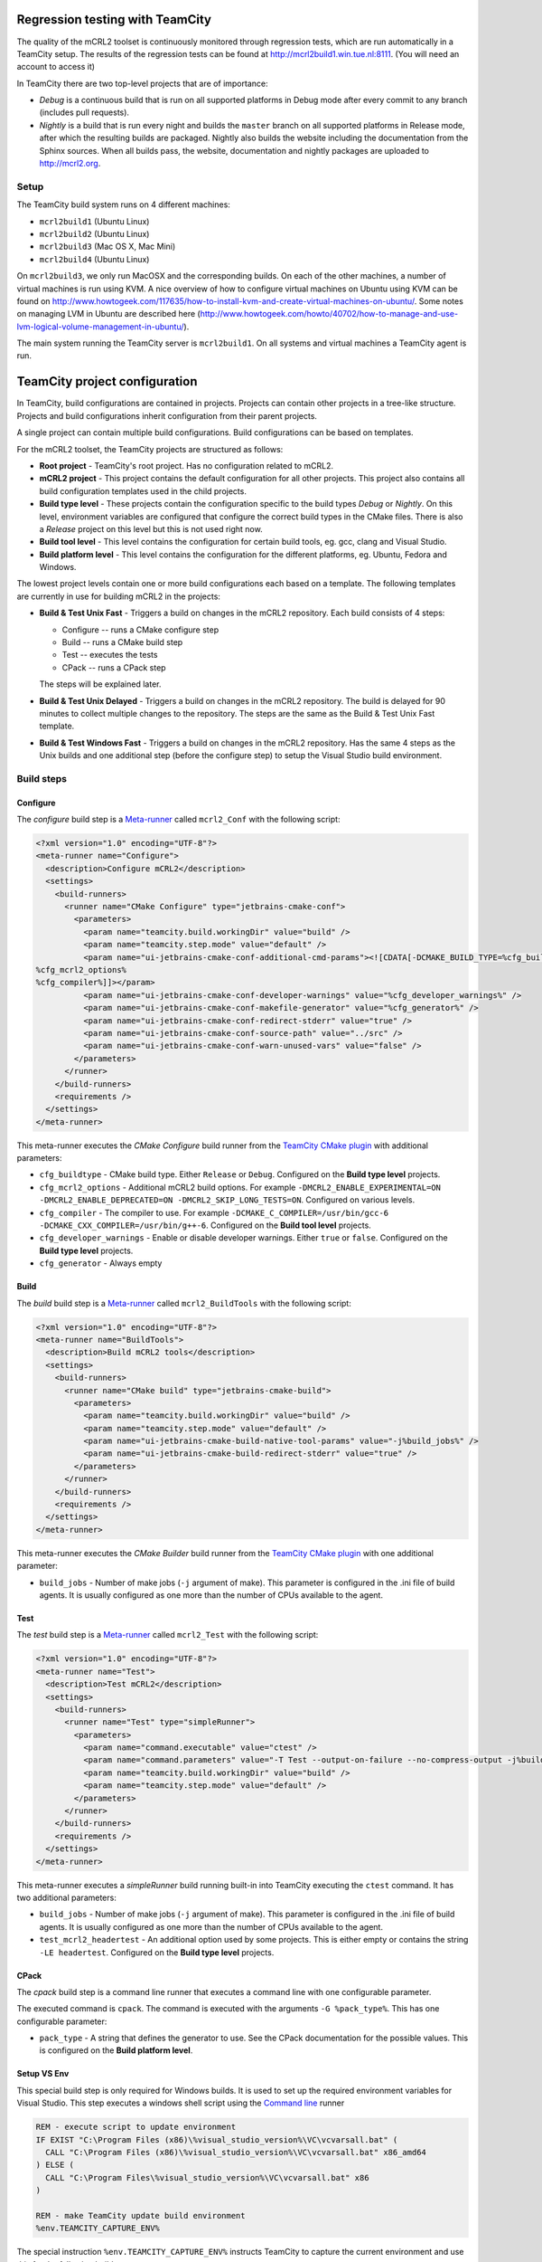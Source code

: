 ================================
Regression testing with TeamCity
================================

The quality of the mCRL2 toolset is continuously monitored through
regression tests, which are run automatically in a TeamCity setup.
The results of the regression tests can be found at `<http://mcrl2build1.win.tue.nl:8111>`_.
(You will need an account to access it)

In TeamCity there are two top-level projects that are of importance:

- *Debug* is a continuous build that is run on all supported platforms
  in Debug mode after every commit to any branch (includes pull requests).
- *Nightly* is a build that is run every night and builds the ``master`` branch
  on all supported platforms in Release mode, after which the resulting builds are packaged.
  Nightly also builds the website including the documentation from the Sphinx sources.
  When all builds pass, the website, documentation and nightly packages are uploaded to `<http://mcrl2.org>`_.

Setup
=====

The TeamCity build system runs on 4 different machines:

- ``mcrl2build1`` (Ubuntu Linux)
- ``mcrl2build2`` (Ubuntu Linux)
- ``mcrl2build3`` (Mac OS X, Mac Mini)
- ``mcrl2build4`` (Ubuntu Linux)
  
On ``mcrl2build3``, we only run MacOSX and the corresponding builds.
On each of the other machines, a number of virtual machines is run
using KVM. A nice overview of how to configure virtual machines on
Ubuntu using KVM can be found
on http://www.howtogeek.com/117635/how-to-install-kvm-and-create-virtual-machines-on-ubuntu/.
Some notes on managing LVM in Ubuntu are described
here (http://www.howtogeek.com/howto/40702/how-to-manage-and-use-lvm-logical-volume-management-in-ubuntu/).

The main system running the TeamCity server is ``mcrl2build1``.
On all systems and virtual machines a TeamCity agent is run.

==============================
TeamCity project configuration
==============================

In TeamCity, build configurations are contained in projects. Projects can contain other projects in a tree-like structure.
Projects and build configurations inherit configuration from their parent projects.

A single project can contain multiple build configurations. Build configurations can be based on templates.

For the mCRL2 toolset, the TeamCity projects are structured as follows:

- **Root project** -
  TeamCity's root project. Has no configuration related to mCRL2.

- **mCRL2 project** -
  This project contains the default configuration for all other projects.
  This project also contains all build configuration templates used in the child projects.

- **Build type level** -
  These projects contain the configuration specific to the build types *Debug* or *Nightly*.
  On this level, environment variables are configured that configure the correct build types in the CMake files.
  There is also a *Release* project on this level but this is not used right now.

- **Build tool level** -
  This level contains the configuration for certain build tools, eg. gcc, clang and Visual Studio.

- **Build platform level** -
  This level contains the configuration for the different platforms, eg. Ubuntu, Fedora and Windows.

The lowest project levels contain one or more build configurations each based on a template.
The following templates are currently in use for building mCRL2 in the projects:

- **Build & Test Unix Fast** -
  Triggers a build on changes in the mCRL2 repository. Each build consists of 4 steps:

  - Configure -- runs a CMake configure step
  - Build -- runs a CMake build step
  - Test -- executes the tests
  - CPack -- runs a CPack step

  The steps will be explained later.

- **Build & Test Unix Delayed** -
  Triggers a build on changes in the mCRL2 repository. The build is delayed for 90 minutes to collect
  multiple changes to the repository. The steps are the same as the Build & Test Unix Fast template.

- **Build & Test Windows Fast** -
  Triggers a build on changes in the mCRL2 repository. Has the same 4 steps as the Unix builds and one additional
  step (before the configure step) to setup the Visual Studio build environment.

Build steps
===========

Configure
---------

The *configure* build step is a Meta-runner_ called ``mcrl2_Conf`` with the following script:

.. code:: xml

  <?xml version="1.0" encoding="UTF-8"?>
  <meta-runner name="Configure">
    <description>Configure mCRL2</description>
    <settings>
      <build-runners>
        <runner name="CMake Configure" type="jetbrains-cmake-conf">
          <parameters>
            <param name="teamcity.build.workingDir" value="build" />
            <param name="teamcity.step.mode" value="default" />
            <param name="ui-jetbrains-cmake-conf-additional-cmd-params"><![CDATA[-DCMAKE_BUILD_TYPE=%cfg_buildtype%
  %cfg_mcrl2_options%
  %cfg_compiler%]]></param>
            <param name="ui-jetbrains-cmake-conf-developer-warnings" value="%cfg_developer_warnings%" />
            <param name="ui-jetbrains-cmake-conf-makefile-generator" value="%cfg_generator%" />
            <param name="ui-jetbrains-cmake-conf-redirect-stderr" value="true" />
            <param name="ui-jetbrains-cmake-conf-source-path" value="../src" />
            <param name="ui-jetbrains-cmake-conf-warn-unused-vars" value="false" />
          </parameters>
        </runner>
      </build-runners>
      <requirements />
    </settings>
  </meta-runner>

This meta-runner executes the *CMake Configure* build runner from the `TeamCity CMake plugin`_ with additional parameters:

- ``cfg_buildtype`` - CMake build type. Either ``Release`` or ``Debug``. Configured on the **Build type level** projects.
- ``cfg_mcrl2_options`` - Additional mCRL2 build options. For example ``-DMCRL2_ENABLE_EXPERIMENTAL=ON -DMCRL2_ENABLE_DEPRECATED=ON -DMCRL2_SKIP_LONG_TESTS=ON``. Configured on various levels.
- ``cfg_compiler`` - The compiler to use. For example ``-DCMAKE_C_COMPILER=/usr/bin/gcc-6 -DCMAKE_CXX_COMPILER=/usr/bin/g++-6``. Configured on the **Build tool level** projects.
- ``cfg_developer_warnings`` - Enable or disable developer warnings. Either ``true`` or ``false``. Configured on the **Build type level** projects.
- ``cfg_generator`` - Always empty


Build
-----

The *build* build step is a Meta-runner_ called ``mcrl2_BuildTools`` with the following script:

.. code:: xml

  <?xml version="1.0" encoding="UTF-8"?>
  <meta-runner name="BuildTools">
    <description>Build mCRL2 tools</description>
    <settings>
      <build-runners>
        <runner name="CMake build" type="jetbrains-cmake-build">
          <parameters>
            <param name="teamcity.build.workingDir" value="build" />
            <param name="teamcity.step.mode" value="default" />
            <param name="ui-jetbrains-cmake-build-native-tool-params" value="-j%build_jobs%" />
            <param name="ui-jetbrains-cmake-build-redirect-stderr" value="true" />
          </parameters>
        </runner>
      </build-runners>
      <requirements />
    </settings>
  </meta-runner>

This meta-runner executes the *CMake Builder* build runner from the `TeamCity CMake plugin`_ with one additional parameter:

- ``build_jobs`` - Number of make jobs (``-j`` argument of make). This parameter is configured in the .ini file of
  build agents. It is usually configured as one more than the number of CPUs available to the agent.

Test
----

The *test* build step is a Meta-runner_ called ``mcrl2_Test`` with the following script:

.. code:: xml

  <?xml version="1.0" encoding="UTF-8"?>
  <meta-runner name="Test">
    <description>Test mCRL2</description>
    <settings>
      <build-runners>
        <runner name="Test" type="simpleRunner">
          <parameters>
            <param name="command.executable" value="ctest" />
            <param name="command.parameters" value="-T Test --output-on-failure --no-compress-output -j%build_jobs% %test_mcrl2_headertest%" />
            <param name="teamcity.build.workingDir" value="build" />
            <param name="teamcity.step.mode" value="default" />
          </parameters>
        </runner>
      </build-runners>
      <requirements />
    </settings>
  </meta-runner>

This meta-runner executes a *simpleRunner* build running built-in into TeamCity executing the ``ctest`` command.
It has two additional parameters:

- ``build_jobs`` - Number of make jobs (``-j`` argument of make). This parameter is configured in the .ini file of
  build agents. It is usually configured as one more than the number of CPUs available to the agent.
- ``test_mcrl2_headertest`` - An additional option used by some projects. This is either empty or contains the
  string ``-LE headertest``.  Configured on the **Build type level** projects.

CPack
-----

The *cpack* build step is a command line runner that executes a command line with one configurable parameter.

The executed command is ``cpack``. The command is executed with the arguments ``-G %pack_type%``. This has one
configurable parameter:

- ``pack_type`` - A string that defines the generator to use. See the CPack documentation for the possible
  values.  This is configured on the **Build platform level**.

Setup VS Env
------------

This special build step is only required for Windows builds. It is used to set up the required environment
variables for Visual Studio. This step executes a windows shell script using the `Command line`_ runner

.. code:: PowerShell

  REM - execute script to update environment
  IF EXIST "C:\Program Files (x86)\%visual_studio_version%\VC\vcvarsall.bat" (
    CALL "C:\Program Files (x86)\%visual_studio_version%\VC\vcvarsall.bat" x86_amd64
  ) ELSE (
    CALL "C:\Program Files\%visual_studio_version%\VC\vcvarsall.bat" x86
  )

  REM - make TeamCity update build environment
  %env.TEAMCITY_CAPTURE_ENV%

The special instruction ``%env.TEAMCITY_CAPTURE_ENV%`` instructs TeamCity to capture the current environment
and use this for the following build steps.

This script calls the ``vcvarsall.bat`` script supplied by Visual Studio. It contains one configurable parameter:

- ``visual_studio_version`` - A string that contains the installation directory, including the version number,
  of the Visual Studio installation to use. For example, ``Microsoft Visual Studio 12.0``.
  Configured on the **Build tool level** projects for Windows platforms.

.. _Meta-runner: https://confluence.jetbrains.com/display/TCD10/Working+with+Meta-Runner
.. _Command line: https://confluence.jetbrains.com/display/TCD10/Command+Line
.. _TeamCity CMake plugin: https://confluence.jetbrains.com/display/TW/CMake+Plugin
